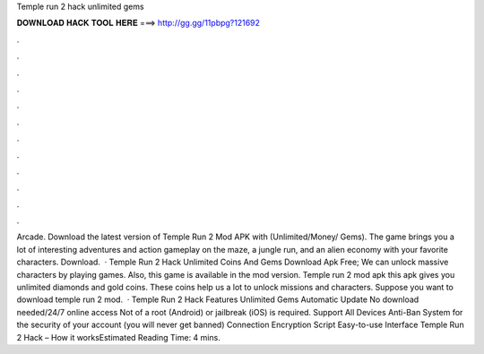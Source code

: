 Temple run 2 hack unlimited gems

𝐃𝐎𝐖𝐍𝐋𝐎𝐀𝐃 𝐇𝐀𝐂𝐊 𝐓𝐎𝐎𝐋 𝐇𝐄𝐑𝐄 ===> http://gg.gg/11pbpg?121692

.

.

.

.

.

.

.

.

.

.

.

.

Arcade. Download the latest version of Temple Run 2 Mod APK with (Unlimited/Money/ Gems). The game brings you a lot of interesting adventures and action gameplay on the maze, a jungle run, and an alien economy with your favorite characters. Download.  · Temple Run 2 Hack Unlimited Coins And Gems Download Apk Free; We can unlock massive characters by playing games. Also, this game is available in the mod version. Temple run 2 mod apk this apk gives you unlimited diamonds and gold coins. These coins help us a lot to unlock missions and characters. Suppose you want to download temple run 2 mod.  · Temple Run 2 Hack Features Unlimited Gems Automatic Update No download needed/24/7 online access Not of a root (Android) or jailbreak (iOS) is required. Support All Devices Anti-Ban System for the security of your account (you will never get banned) Connection Encryption Script Easy-to-use Interface Temple Run 2 Hack – How it worksEstimated Reading Time: 4 mins.